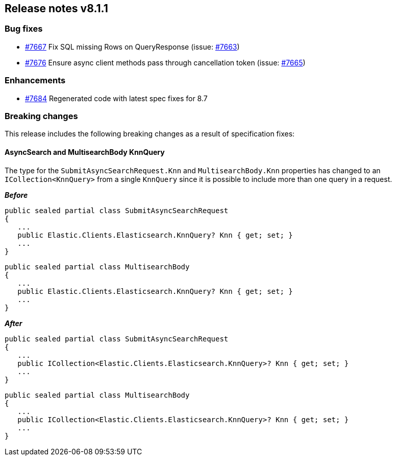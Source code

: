 [[release-notes-8.1.1]]
== Release notes v8.1.1

[discrete]
=== Bug fixes

- https://github.com/elastic/elasticsearch-net/pull/7667[#7667] Fix SQL missing 
Rows on QueryResponse (issue: https://github.com/elastic/elasticsearch-net/issues/7663[#7663])
- https://github.com/elastic/elasticsearch-net/pull/7676[#7676] Ensure async client 
methods pass through cancellation token (issue: https://github.com/elastic/elasticsearch-net/issues/7665[#7665])

[discrete]
=== Enhancements

- https://github.com/elastic/elasticsearch-net/pull/7684[#7684] Regenerated code 
with latest spec fixes for 8.7

[discrete]
=== Breaking changes

This release includes the following breaking changes as a result of specification fixes:

[discrete]
==== AsyncSearch and MultisearchBody KnnQuery

The type for the `SubmitAsyncSearchRequest.Knn` and `MultisearchBody.Knn` properties 
has changed to an `ICollection<KnnQuery>` from a single `KnnQuery` since it is 
possible to include more than one query in a request.

*_Before_*

[source,csharp]
----
public sealed partial class SubmitAsyncSearchRequest
{
   ...
   public Elastic.Clients.Elasticsearch.KnnQuery? Knn { get; set; }
   ...
}
----

[source,csharp]
----
public sealed partial class MultisearchBody
{
   ...
   public Elastic.Clients.Elasticsearch.KnnQuery? Knn { get; set; }
   ...
}
----

*_After_*

[source,csharp]
----
public sealed partial class SubmitAsyncSearchRequest
{
   ...
   public ICollection<Elastic.Clients.Elasticsearch.KnnQuery>? Knn { get; set; }
   ...
}
----

[source,csharp]
----
public sealed partial class MultisearchBody
{
   ...
   public ICollection<Elastic.Clients.Elasticsearch.KnnQuery>? Knn { get; set; }
   ...
}
----